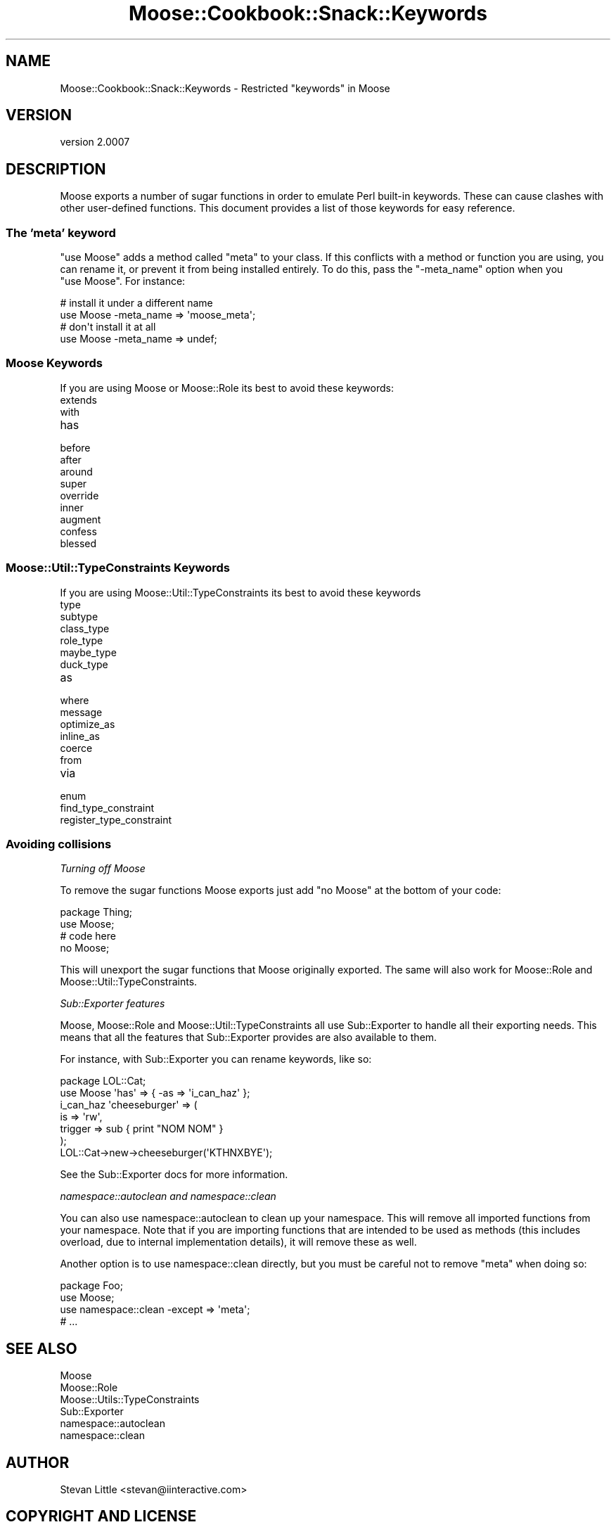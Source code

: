 .\" Automatically generated by Pod::Man 2.22 (Pod::Simple 3.07)
.\"
.\" Standard preamble:
.\" ========================================================================
.de Sp \" Vertical space (when we can't use .PP)
.if t .sp .5v
.if n .sp
..
.de Vb \" Begin verbatim text
.ft CW
.nf
.ne \\$1
..
.de Ve \" End verbatim text
.ft R
.fi
..
.\" Set up some character translations and predefined strings.  \*(-- will
.\" give an unbreakable dash, \*(PI will give pi, \*(L" will give a left
.\" double quote, and \*(R" will give a right double quote.  \*(C+ will
.\" give a nicer C++.  Capital omega is used to do unbreakable dashes and
.\" therefore won't be available.  \*(C` and \*(C' expand to `' in nroff,
.\" nothing in troff, for use with C<>.
.tr \(*W-
.ds C+ C\v'-.1v'\h'-1p'\s-2+\h'-1p'+\s0\v'.1v'\h'-1p'
.ie n \{\
.    ds -- \(*W-
.    ds PI pi
.    if (\n(.H=4u)&(1m=24u) .ds -- \(*W\h'-12u'\(*W\h'-12u'-\" diablo 10 pitch
.    if (\n(.H=4u)&(1m=20u) .ds -- \(*W\h'-12u'\(*W\h'-8u'-\"  diablo 12 pitch
.    ds L" ""
.    ds R" ""
.    ds C` ""
.    ds C' ""
'br\}
.el\{\
.    ds -- \|\(em\|
.    ds PI \(*p
.    ds L" ``
.    ds R" ''
'br\}
.\"
.\" Escape single quotes in literal strings from groff's Unicode transform.
.ie \n(.g .ds Aq \(aq
.el       .ds Aq '
.\"
.\" If the F register is turned on, we'll generate index entries on stderr for
.\" titles (.TH), headers (.SH), subsections (.SS), items (.Ip), and index
.\" entries marked with X<> in POD.  Of course, you'll have to process the
.\" output yourself in some meaningful fashion.
.ie \nF \{\
.    de IX
.    tm Index:\\$1\t\\n%\t"\\$2"
..
.    nr % 0
.    rr F
.\}
.el \{\
.    de IX
..
.\}
.\"
.\" Accent mark definitions (@(#)ms.acc 1.5 88/02/08 SMI; from UCB 4.2).
.\" Fear.  Run.  Save yourself.  No user-serviceable parts.
.    \" fudge factors for nroff and troff
.if n \{\
.    ds #H 0
.    ds #V .8m
.    ds #F .3m
.    ds #[ \f1
.    ds #] \fP
.\}
.if t \{\
.    ds #H ((1u-(\\\\n(.fu%2u))*.13m)
.    ds #V .6m
.    ds #F 0
.    ds #[ \&
.    ds #] \&
.\}
.    \" simple accents for nroff and troff
.if n \{\
.    ds ' \&
.    ds ` \&
.    ds ^ \&
.    ds , \&
.    ds ~ ~
.    ds /
.\}
.if t \{\
.    ds ' \\k:\h'-(\\n(.wu*8/10-\*(#H)'\'\h"|\\n:u"
.    ds ` \\k:\h'-(\\n(.wu*8/10-\*(#H)'\`\h'|\\n:u'
.    ds ^ \\k:\h'-(\\n(.wu*10/11-\*(#H)'^\h'|\\n:u'
.    ds , \\k:\h'-(\\n(.wu*8/10)',\h'|\\n:u'
.    ds ~ \\k:\h'-(\\n(.wu-\*(#H-.1m)'~\h'|\\n:u'
.    ds / \\k:\h'-(\\n(.wu*8/10-\*(#H)'\z\(sl\h'|\\n:u'
.\}
.    \" troff and (daisy-wheel) nroff accents
.ds : \\k:\h'-(\\n(.wu*8/10-\*(#H+.1m+\*(#F)'\v'-\*(#V'\z.\h'.2m+\*(#F'.\h'|\\n:u'\v'\*(#V'
.ds 8 \h'\*(#H'\(*b\h'-\*(#H'
.ds o \\k:\h'-(\\n(.wu+\w'\(de'u-\*(#H)/2u'\v'-.3n'\*(#[\z\(de\v'.3n'\h'|\\n:u'\*(#]
.ds d- \h'\*(#H'\(pd\h'-\w'~'u'\v'-.25m'\f2\(hy\fP\v'.25m'\h'-\*(#H'
.ds D- D\\k:\h'-\w'D'u'\v'-.11m'\z\(hy\v'.11m'\h'|\\n:u'
.ds th \*(#[\v'.3m'\s+1I\s-1\v'-.3m'\h'-(\w'I'u*2/3)'\s-1o\s+1\*(#]
.ds Th \*(#[\s+2I\s-2\h'-\w'I'u*3/5'\v'-.3m'o\v'.3m'\*(#]
.ds ae a\h'-(\w'a'u*4/10)'e
.ds Ae A\h'-(\w'A'u*4/10)'E
.    \" corrections for vroff
.if v .ds ~ \\k:\h'-(\\n(.wu*9/10-\*(#H)'\s-2\u~\d\s+2\h'|\\n:u'
.if v .ds ^ \\k:\h'-(\\n(.wu*10/11-\*(#H)'\v'-.4m'^\v'.4m'\h'|\\n:u'
.    \" for low resolution devices (crt and lpr)
.if \n(.H>23 .if \n(.V>19 \
\{\
.    ds : e
.    ds 8 ss
.    ds o a
.    ds d- d\h'-1'\(ga
.    ds D- D\h'-1'\(hy
.    ds th \o'bp'
.    ds Th \o'LP'
.    ds ae ae
.    ds Ae AE
.\}
.rm #[ #] #H #V #F C
.\" ========================================================================
.\"
.IX Title "Moose::Cookbook::Snack::Keywords 3pm"
.TH Moose::Cookbook::Snack::Keywords 3pm "2011-05-15" "perl v5.10.1" "User Contributed Perl Documentation"
.\" For nroff, turn off justification.  Always turn off hyphenation; it makes
.\" way too many mistakes in technical documents.
.if n .ad l
.nh
.SH "NAME"
Moose::Cookbook::Snack::Keywords \- Restricted "keywords" in Moose
.SH "VERSION"
.IX Header "VERSION"
version 2.0007
.SH "DESCRIPTION"
.IX Header "DESCRIPTION"
Moose exports a number of sugar functions in order to emulate Perl
built-in keywords. These can cause clashes with other user-defined
functions. This document provides a list of those keywords for easy
reference.
.SS "The 'meta' keyword"
.IX Subsection "The 'meta' keyword"
\&\f(CW\*(C`use\ Moose\*(C'\fR adds a method called \f(CW\*(C`meta\*(C'\fR to your class. If this
conflicts with a method or function you are using, you can rename it,
or prevent it from being installed entirely. To do this, pass the
\&\f(CW\*(C`\-meta_name\*(C'\fR option when you \f(CW\*(C`use\ Moose\*(C'\fR. For instance:
.PP
.Vb 2
\&  # install it under a different name
\&  use Moose \-meta_name => \*(Aqmoose_meta\*(Aq;
\&
\&  # don\*(Aqt install it at all
\&  use Moose \-meta_name => undef;
.Ve
.SS "Moose Keywords"
.IX Subsection "Moose Keywords"
If you are using Moose or Moose::Role its best to avoid these
keywords:
.IP "extends" 4
.IX Item "extends"
.PD 0
.IP "with" 4
.IX Item "with"
.IP "has" 4
.IX Item "has"
.IP "before" 4
.IX Item "before"
.IP "after" 4
.IX Item "after"
.IP "around" 4
.IX Item "around"
.IP "super" 4
.IX Item "super"
.IP "override" 4
.IX Item "override"
.IP "inner" 4
.IX Item "inner"
.IP "augment" 4
.IX Item "augment"
.IP "confess" 4
.IX Item "confess"
.IP "blessed" 4
.IX Item "blessed"
.PD
.SS "Moose::Util::TypeConstraints Keywords"
.IX Subsection "Moose::Util::TypeConstraints Keywords"
If you are using Moose::Util::TypeConstraints its best to avoid
these keywords
.IP "type" 4
.IX Item "type"
.PD 0
.IP "subtype" 4
.IX Item "subtype"
.IP "class_type" 4
.IX Item "class_type"
.IP "role_type" 4
.IX Item "role_type"
.IP "maybe_type" 4
.IX Item "maybe_type"
.IP "duck_type" 4
.IX Item "duck_type"
.IP "as" 4
.IX Item "as"
.IP "where" 4
.IX Item "where"
.IP "message" 4
.IX Item "message"
.IP "optimize_as" 4
.IX Item "optimize_as"
.IP "inline_as" 4
.IX Item "inline_as"
.IP "coerce" 4
.IX Item "coerce"
.IP "from" 4
.IX Item "from"
.IP "via" 4
.IX Item "via"
.IP "enum" 4
.IX Item "enum"
.IP "find_type_constraint" 4
.IX Item "find_type_constraint"
.IP "register_type_constraint" 4
.IX Item "register_type_constraint"
.PD
.SS "Avoiding collisions"
.IX Subsection "Avoiding collisions"
\fITurning off Moose\fR
.IX Subsection "Turning off Moose"
.PP
To remove the sugar functions Moose exports just add \f(CW\*(C`no\ Moose\*(C'\fR
at the bottom of your code:
.PP
.Vb 2
\&  package Thing;
\&  use Moose;
\&
\&  # code here
\&
\&  no Moose;
.Ve
.PP
This will unexport the sugar functions that Moose originally
exported. The same will also work for Moose::Role and
Moose::Util::TypeConstraints.
.PP
\fISub::Exporter features\fR
.IX Subsection "Sub::Exporter features"
.PP
Moose, Moose::Role and Moose::Util::TypeConstraints all use
Sub::Exporter to handle all their exporting needs. This means that
all the features that Sub::Exporter provides are also available to
them.
.PP
For instance, with Sub::Exporter you can rename keywords, like so:
.PP
.Vb 2
\&  package LOL::Cat;
\&  use Moose \*(Aqhas\*(Aq => { \-as => \*(Aqi_can_haz\*(Aq };
\&
\&  i_can_haz \*(Aqcheeseburger\*(Aq => (
\&      is      => \*(Aqrw\*(Aq,
\&      trigger => sub { print "NOM NOM" }
\&  );
\&
\&  LOL::Cat\->new\->cheeseburger(\*(AqKTHNXBYE\*(Aq);
.Ve
.PP
See the Sub::Exporter docs for more information.
.PP
\fInamespace::autoclean and namespace::clean\fR
.IX Subsection "namespace::autoclean and namespace::clean"
.PP
You can also use namespace::autoclean to clean up your namespace.
This will remove all imported functions from your namespace. Note
that if you are importing functions that are intended to be used as
methods (this includes overload, due to internal implementation
details), it will remove these as well.
.PP
Another option is to use namespace::clean directly, but
you must be careful not to remove \f(CW\*(C`meta\*(C'\fR when doing so:
.PP
.Vb 4
\&  package Foo;
\&  use Moose;
\&  use namespace::clean \-except => \*(Aqmeta\*(Aq;
\&  # ...
.Ve
.SH "SEE ALSO"
.IX Header "SEE ALSO"
.IP "Moose" 4
.IX Item "Moose"
.PD 0
.IP "Moose::Role" 4
.IX Item "Moose::Role"
.IP "Moose::Utils::TypeConstraints" 4
.IX Item "Moose::Utils::TypeConstraints"
.IP "Sub::Exporter" 4
.IX Item "Sub::Exporter"
.IP "namespace::autoclean" 4
.IX Item "namespace::autoclean"
.IP "namespace::clean" 4
.IX Item "namespace::clean"
.PD
.SH "AUTHOR"
.IX Header "AUTHOR"
Stevan Little <stevan@iinteractive.com>
.SH "COPYRIGHT AND LICENSE"
.IX Header "COPYRIGHT AND LICENSE"
This software is copyright (c) 2011 by Infinity Interactive, Inc..
.PP
This is free software; you can redistribute it and/or modify it under
the same terms as the Perl 5 programming language system itself.

